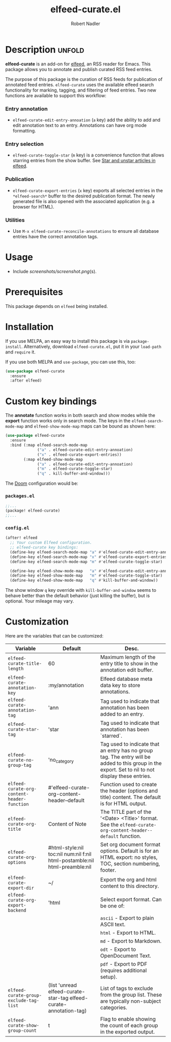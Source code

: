 #+TITLE:     elfeed-curate.el
#+AUTHOR:    Robert Nadler
#+EMAIL:     robert.nadler@gmail.com

* Description :unfold:

*elfeed-curate* is an add-on for [[https://github.com/skeeto/elfeed][elfeed]], an RSS reader for
Emacs. This package allows you to annotate and publish curated RSS
feed entries.

The purpose of this package is the curation of RSS feeds for publication of
annotated feed entries. =elfeed-curate= uses the available elfeed search
functionality for marking, tagging, and filtering of feed entries.
Two new functions are available to support this workflow:

*** Entry annotation
- =elfeed-curate-edit-entry-annoation= (=a= key) add the ability to add and edit annotation text to an entry. Annotations can have org mode formatting.
*** Entry selection
- =elfeed-curate-toggle-star= (=m= key) is a convenience function that allows starring entries from the show buffer.
  See [[https://pragmaticemacs.wordpress.com/2016/09/16/star-and-unstar-articles-in-elfeed/][Star and unstar articles in elfeed]].
*** Publication
- =elfeed-curate-export-entries= (=x= key) exports all selected entries in the =*elfeed-search*= buffer to the desired publication format.
  The newly generated file is also opened with the associated application (e.g. a browser for HTML).
*** Utilities
- Use =M-x elfeed-curate-reconcile-annotations= to ensure all database entries have the correct annotation tags.

* Usage

- Include [[screenshots/screenshot.png]](s).

* Prerequisites

This package depends on =elfeed= being installed.

* Installation

If you use MELPA, an easy way to install this package is via
=package-install=. Alternatively, download =elfeed-curate.el=, put it in
your =load-path= and =require= it.

If you use both MELPA and =use-package=, you can use this, too:

#+begin_src emacs-lisp
(use-package elfeed-curate
  :ensure
  :after elfeed)
#+end_src

* Custom key bindings

The *annotate* function works in both search and show modes while
the *export* function works only in search mode.  The keys in
the =elfeed-search-mode-map= and =elfeed-show-mode-map= maps can
be bound as shown here:

#+begin_src emacs-lisp
(use-package elfeed-curate
  :ensure
  :bind (:map elfeed-search-mode-map
              ("a" . elfeed-curate-edit-entry-annoation)
              ("x" . elfeed-curate-export-entries))
        (:map elfeed-show-mode-map
              ("a" . elfeed-curate-edit-entry-annoation)
              ("m" . elfeed-curate-toggle-star)
              ("q" . kill-buffer-and-window)))
#+end_src

The [[https://github.com/doomemacs/doomemacs][Doom]] configuration would be:

*** =packages.el=
#+begin_src emacs-lisp
;;...
(package! elfeed-curate)
;;...
#+end_src

*** =config.el=
#+begin_src emacs-lisp
(after! elfeed
  ;; Your custom Elfeed configuration.
  ;; elfeed-curate key bindings:
  (define-key elfeed-search-mode-map "a" #'elfeed-curate-edit-entry-annoation)
  (define-key elfeed-search-mode-map "x" #'elfeed-curate-export-entries)
  (define-key elfeed-search-mode-map "m" #'elfeed-curate-toggle-star)

  (define-key elfeed-show-mode-map   "a" #'elfeed-curate-edit-entry-annoation)
  (define-key elfeed-show-mode-map   "m" #'elfeed-curate-toggle-star)
  (define-key elfeed-show-mode-map   "q" #'kill-buffer-and-window))
#+end_src
The show window =q= key override with =kill-buffer-and-window= seems to behave better than the default behavior (just
killing the buffer), but is optional. Your mileage may vary.

* Customization

Here are the variables that can be customized:

| Variable                                    | Default                                                                    | Desc.                                                                                                                                              |
|---------------------------------------------+----------------------------------------------------------------------------+----------------------------------------------------------------------------------------------------------------------------------------------------|
| =elfeed-curate-title-length=                | 60                                                                         | Maximum length of the entry title to show in the annotation edit buffer.                                                                           |
| =elfeed-curate-annotation-key=              | :my/annotation                                                             | Elfeed database meta data key to store annotations.                                                                                                |
| =elfeed-curate-annotation-tag=              | 'ann                                                                       | Tag used to indicate that annotation has been added to an entry.                                                                                   |
| =elfeed-curate-star-tag=                    | 'star                                                                      | Tag used to indicate that annotation has been `starred`.                                                                                           |
| =elfeed-curate-no-group-tag=                | 'no_category                                                               | Tag used to indicate that an entry has no group tag. The entry will be added to this group in the export. Set to nil to not display these entries. |
| =elfeed-curate-org-content-header-function= | #'elfeed-curate-org-content-header--default                                | Function used to create the header (options and title) content. The default is for HTML output.                                                    |
| =elfeed-curate-org-title=                   | Content of Note                                                            | The TITLE part of the '<Date> <Title>' format. See the =elfeed-curate-org-content-header--default= function.                                       |
| =elfeed-curate-org-options=                 | #html-style:nil toc:nil num:nil f:nil html-postamble:nil html-preamble:nil | Set org document format options. Default is for an HTML export: no styles, TOC, section numbering, footer.                                         |
| =elfeed-curate-export-dir=                  | ~/                                                                         | Export the org and html content to this directory.                                                                                                 |
| =elfeed-curate-org-export-backend=          | 'html                                                                      | Select export format. Can be one of:                                                                                                               |
|                                             |                                                                            | =ascii= - Export to plain ASCII text.                                                                                                              |
|                                             |                                                                            | =html= - Export to HTML.                                                                                                                           |
|                                             |                                                                            | =md= - Export to Markdown.                                                                                                                         |
|                                             |                                                                            | =odt= - Export to OpenDocument Text.                                                                                                               |
|                                             |                                                                            | =pdf= - Export to PDF (requires additional setup).                                                                                                 |
| =elfeed-curate-group-exclude-tag-list=      | (list 'unread elfeed-curate-star-tag elfeed-curate-annotation-tag)         | List of tags to exclude from the group list. These are typically non-subject categories.                                                           |
| =elfeed-curate-show-group-count=            | t                                                                          | Flag to enable showing the count of each group in the exported output.                                                                             |
